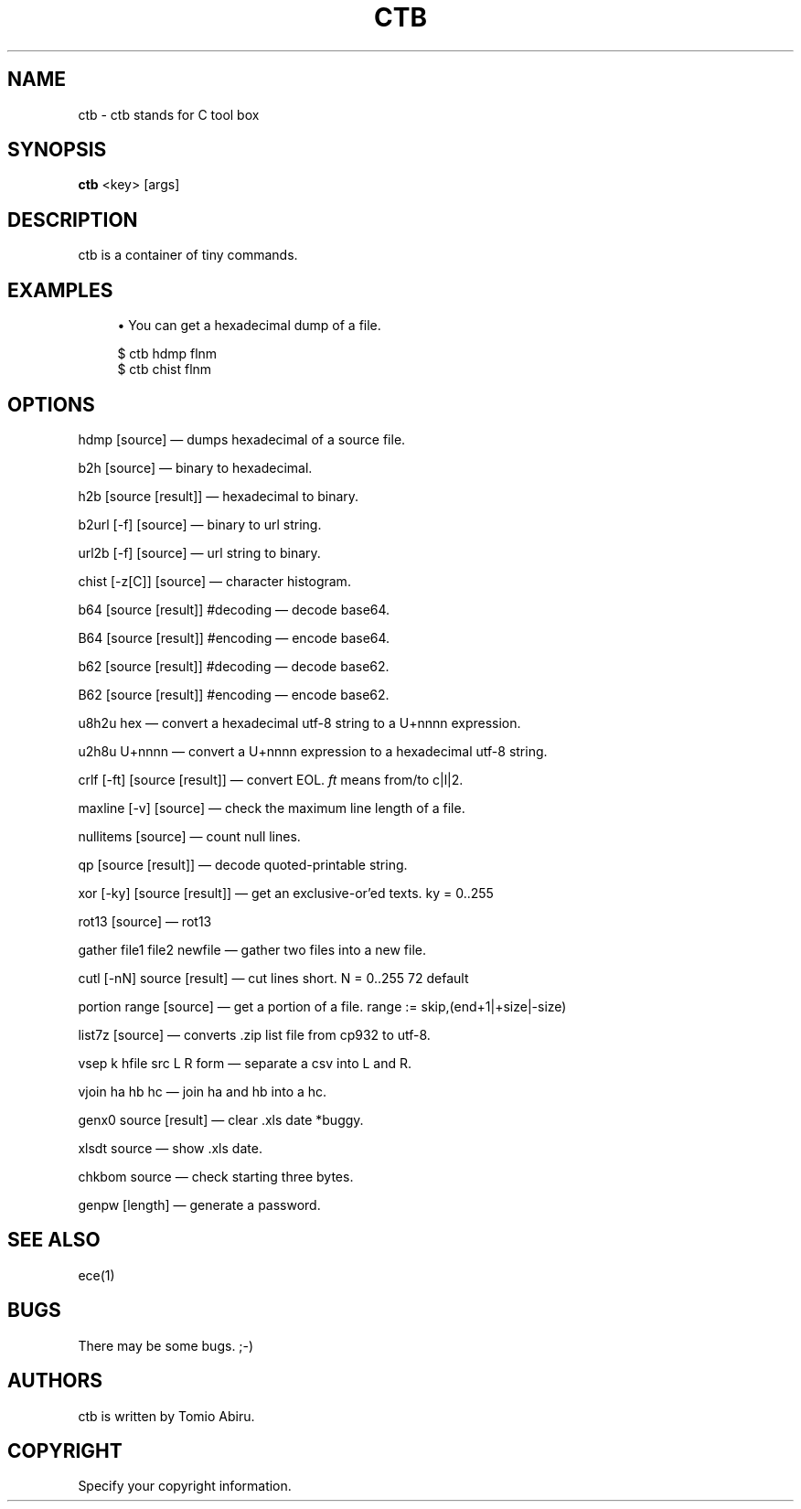 '\" t
.\"     Title: ctb
.\"    Author: [see the "AUTHORS" section]
.\" Generator: DocBook XSL Stylesheets v1.76.1 <http://docbook.sf.net/>
.\"      Date: 05/24/2016
.\"    Manual: ctb title
.\"    Source: \ \&
.\"  Language: English
.\"
.TH "CTB" "1" "08/06/2022" "\ \&" "ctb title"
.\" -----------------------------------------------------------------
.\" * Define some portability stuff
.\" -----------------------------------------------------------------
.\" ~~~~~~~~~~~~~~~~~~~~~~~~~~~~~~~~~~~~~~~~~~~~~~~~~~~~~~~~~~~~~~~~~
.\" http://bugs.debian.org/507673
.\" http://lists.gnu.org/archive/html/groff/2009-02/msg00013.html
.\" ~~~~~~~~~~~~~~~~~~~~~~~~~~~~~~~~~~~~~~~~~~~~~~~~~~~~~~~~~~~~~~~~~
.ie \n(.g .ds Aq \(aq
.el       .ds Aq '
.\" -----------------------------------------------------------------
.\" * set default formatting
.\" -----------------------------------------------------------------
.\" disable hyphenation
.nh
.\" disable justification (adjust text to left margin only)
.ad l
.\" -----------------------------------------------------------------
.\" * MAIN CONTENT STARTS HERE *
.\" -----------------------------------------------------------------
.SH "NAME"
ctb \- ctb stands for C tool box
.SH "SYNOPSIS"
.sp
.nf
\fBctb\fR <key> [args]
.fi
.SH "DESCRIPTION"
.sp
ctb is a container of tiny commands\&.
.SH "EXAMPLES"
.sp
.RS 4
.ie n \{\
\h'-04'\(bu\h'+03'\c
.\}
.el \{\
.sp -1
.IP \(bu 2.3
.\}
You can get a hexadecimal dump of a file\&.
.RE
.sp
.if n \{\
.RS 4
.\}
.nf
$ ctb hdmp flnm
$ ctb chist flnm
.fi
.if n \{\
.RE
.\}
.SH "OPTIONS"
.sp
hdmp [source] \(em dumps hexadecimal of a source file\&.
.sp
b2h [source] \(em binary to hexadecimal\&.
.sp
h2b [source [result]] \(em hexadecimal to binary\&.
.sp
b2url [\-f] [source] \(em binary to url string\&.
.sp
url2b [\-f] [source] \(em url string to binary\&.
.sp
chist [\-z[C]] [source] \(em character histogram\&.
.sp
b64 [source [result]] #decoding \(em decode base64\&.
.sp
B64 [source [result]] #encoding \(em encode base64\&.
.sp
b62 [source [result]] #decoding \(em decode base62\&.
.sp
B62 [source [result]] #encoding \(em encode base62\&.
.sp
u8h2u hex \(em convert a hexadecimal utf\-8 string to a U+nnnn expression\&.
.sp
u2h8u U+nnnn \(em convert a U+nnnn expression to a hexadecimal utf\-8 string\&.
.sp
crlf [\-ft] [source [result]] \(em convert EOL\&. \fIft\fR means from/to c|l|2\&.
.sp
maxline [\-v] [source] \(em check the maximum line length of a file\&.
.sp
nullitems [source] \(em count null lines\&.
.sp
qp [source [result]] \(em decode quoted\-printable string\&.
.sp
xor [\-ky] [source [result]] \(em get an exclusive\-or\(cqed texts\&. ky = 0\&.\&.255
.sp
rot13 [source] \(em rot13
.sp
gather file1 file2 newfile \(em gather two files into a new file\&.
.sp
cutl [\-nN] source [result] \(em cut lines short\&. N = 0\&.\&.255 72 default
.sp
portion range [source] \(em get a portion of a file\&. range := skip,(end+1|+size|\-size)
.sp
list7z [source] \(em converts \&.zip list file from cp932 to utf\-8\&.
.sp
vsep k hfile src L R form \(em separate a csv into L and R\&.
.sp
vjoin ha hb hc \(em join ha and hb into a hc\&.
.sp
genx0 source [result] \(em clear .xls date *buggy\&.
.sp
xlsdt source \(em show .xls date\&.
.sp
chkbom source \(em check starting three bytes\&.
.sp
genpw [length] \(em generate a password\&.
.SH "SEE ALSO"
.sp
ece(1)
.SH "BUGS"
.sp
There may be some bugs\&. ;\-)
.SH "AUTHORS"
.sp
ctb is written by Tomio Abiru\&.
.SH "COPYRIGHT"
.sp
Specify your copyright information\&.
